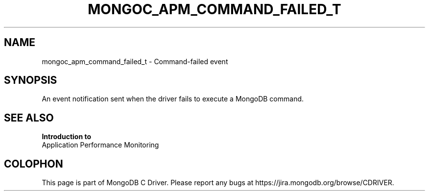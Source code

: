 .\" This manpage is Copyright (C) 2016 MongoDB, Inc.
.\" 
.\" Permission is granted to copy, distribute and/or modify this document
.\" under the terms of the GNU Free Documentation License, Version 1.3
.\" or any later version published by the Free Software Foundation;
.\" with no Invariant Sections, no Front-Cover Texts, and no Back-Cover Texts.
.\" A copy of the license is included in the section entitled "GNU
.\" Free Documentation License".
.\" 
.TH "MONGOC_APM_COMMAND_FAILED_T" "3" "2016\(hy11\(hy07" "MongoDB C Driver"
.SH NAME
mongoc_apm_command_failed_t \- Command-failed event
.SH "SYNOPSIS"

An event notification sent when the driver fails to execute a MongoDB command.

.SH "SEE ALSO"

.B Introduction to
      Application Performance Monitoring


.B
.SH COLOPHON
This page is part of MongoDB C Driver.
Please report any bugs at https://jira.mongodb.org/browse/CDRIVER.